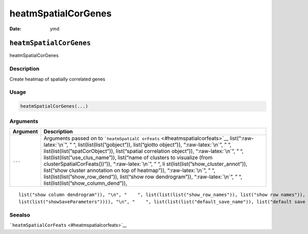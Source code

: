 ====================
heatmSpatialCorGenes
====================

:Date: ymd

.. role:: raw-latex(raw)
   :format: latex
..

``heatmSpatialCorGenes``
========================

heatmSpatialCorGenes

Description
-----------

Create heatmap of spatially correlated genes

Usage
-----

.. code:: r

   heatmSpatialCorGenes(...)

Arguments
---------

+-------------------------------+--------------------------------------+
| Argument                      | Description                          |
+===============================+======================================+
| ``...``                       | Arguments passed on to               |
|                               | ```heatmSpatialC                     |
|                               | orFeats`` <#heatmspatialcorfeats>`__ |
|                               | list(“:raw-latex:`\n`”, ” “,         |
|                               | list(list(list(”gobject”)),          |
|                               | list(“giotto object”)),              |
|                               | “:raw-latex:`\n`”, ” “,              |
|                               | list(list(list(”spatCorObject”)),    |
|                               | list(“spatial correlation object”)), |
|                               | “:raw-latex:`\n`”, ” “,              |
|                               | list(list(list(”use_clus_name”)),    |
|                               | list(“name of clusters to visualize  |
|                               | (from clusterSpatialCorFeats())”)),  |
|                               | “:raw-latex:`\n`”, ” “,              |
|                               | li                                   |
|                               | st(list(list(”show_cluster_annot”)), |
|                               | list(“show cluster annotation on top |
|                               | of heatmap”)), “:raw-latex:`\n`”, ”  |
|                               | “, list(list(list(”show_row_dend”)), |
|                               | list(“show row dendrogram”)),        |
|                               | “:raw-latex:`\n`”, ” “,              |
|                               | list(list(list(”show_column_dend”)), |
+-------------------------------+--------------------------------------+

::

   list("show column dendrogram")), "\n", "    ", list(list(list("show_row_names")), list("show row names")), "\n", "    ", list(list(list("show_column_names")), list("show column names")), "\n", "    ", list(list(list("show_plot")), list("show plot")), "\n", "    ", list(list(list("return_plot")), list("return ggplot object")), "\n", "    ", list(list(list("save_plot")), list("directly save the plot [boolean]")), "\n", "    ", list(list(list("save_param")), list("list of saving parameters, see ", 
   list(list("showSaveParameters")))), "\n", "    ", list(list(list("default_save_name")), list("default save name for saving, don't change, change save_name in save_param")), "\n", "  ")

Seealso
-------

```heatmSpatialCorFeats`` <#heatmspatialcorfeats>`__
